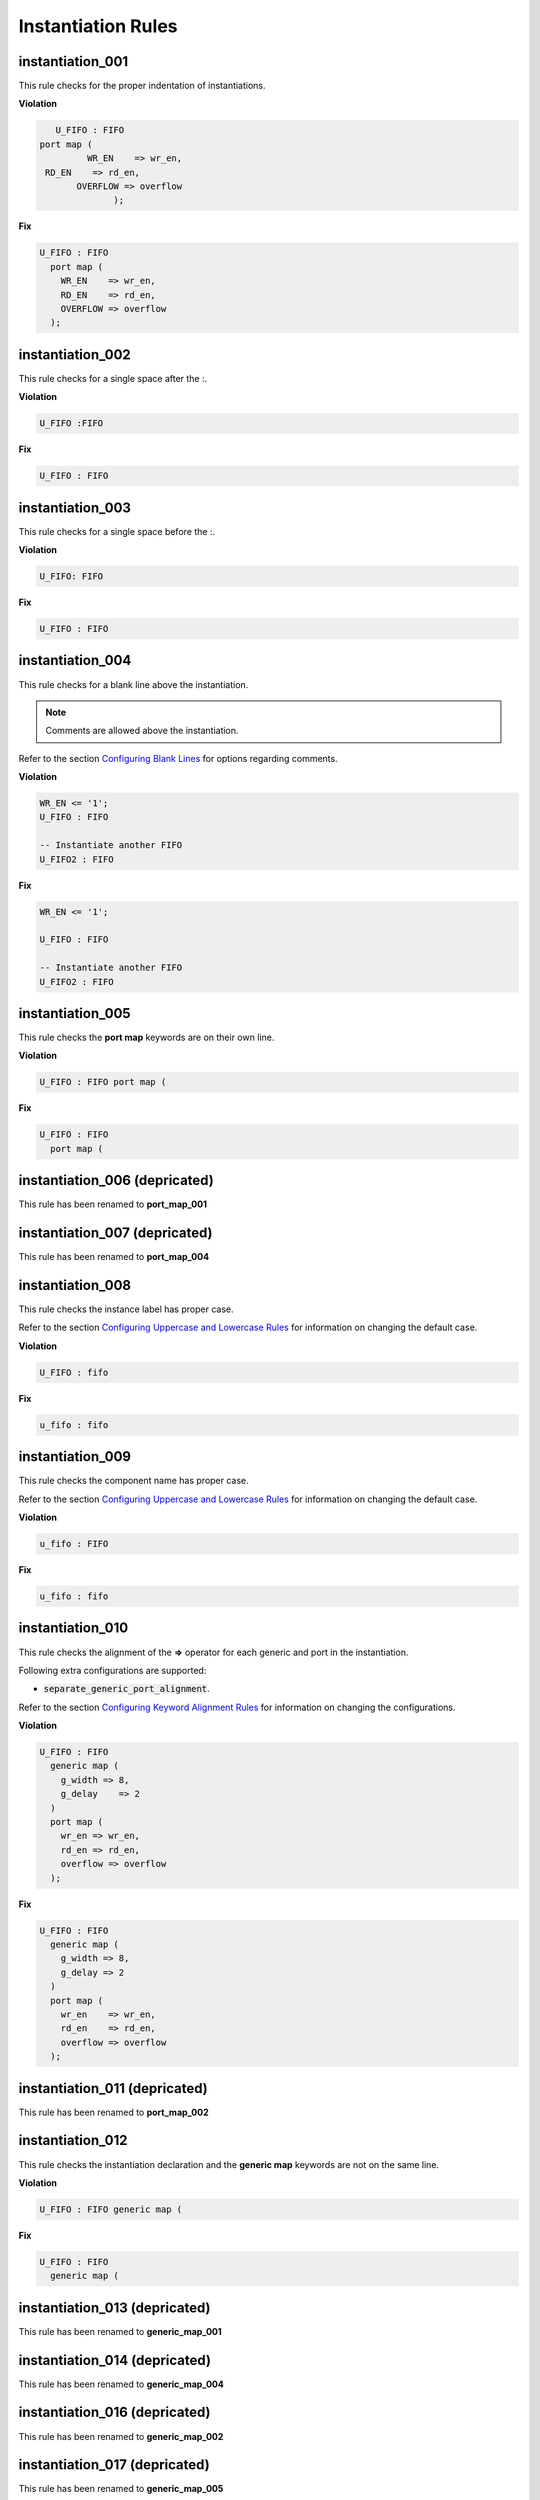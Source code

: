 Instantiation Rules
-------------------

instantiation_001
#################

This rule checks for the proper indentation of instantiations.

**Violation**

.. code-block:: vhdl

     U_FIFO : FIFO
  port map (
           WR_EN    => wr_en,
   RD_EN    => rd_en,
         OVERFLOW => overflow
                );

**Fix**

.. code-block:: vhdl

   U_FIFO : FIFO
     port map (
       WR_EN    => wr_en,
       RD_EN    => rd_en,
       OVERFLOW => overflow
     );

instantiation_002
#################

This rule checks for a single space after the :.

**Violation**

.. code-block:: vhdl

   U_FIFO :FIFO

**Fix**

.. code-block:: vhdl

   U_FIFO : FIFO

instantiation_003
#################

This rule checks for a single space before the :.

**Violation**

.. code-block:: vhdl

   U_FIFO: FIFO

**Fix**

.. code-block:: vhdl

   U_FIFO : FIFO

instantiation_004
#################

This rule checks for a blank line above the instantiation.

.. NOTE:: Comments are allowed above the instantiation.

Refer to the section `Configuring Blank Lines <configuring_blank_lines.html>`_ for options regarding comments.

**Violation**

.. code-block:: vhdl

   WR_EN <= '1';
   U_FIFO : FIFO

   -- Instantiate another FIFO
   U_FIFO2 : FIFO

**Fix**

.. code-block:: vhdl

   WR_EN <= '1';

   U_FIFO : FIFO

   -- Instantiate another FIFO
   U_FIFO2 : FIFO

instantiation_005
#################

This rule checks the **port map** keywords are on their own line.

**Violation**

.. code-block:: vhdl

   U_FIFO : FIFO port map (

**Fix**

.. code-block:: vhdl

   U_FIFO : FIFO
     port map (

instantiation_006 (depricated)
##############################

This rule has been renamed to **port_map_001**

instantiation_007 (depricated)
##############################

This rule has been renamed to **port_map_004**

instantiation_008
#################

This rule checks the instance label has proper case.

Refer to the section `Configuring Uppercase and Lowercase Rules <configuring_case.html>`_ for information on changing the default case.

**Violation**

.. code-block:: vhdl

   U_FIFO : fifo

**Fix**

.. code-block:: vhdl

   u_fifo : fifo

instantiation_009
#################

This rule checks the component name has proper case.

Refer to the section `Configuring Uppercase and Lowercase Rules <configuring_case.html>`_ for information on changing the default case.

**Violation**

.. code-block:: vhdl

   u_fifo : FIFO


**Fix**

.. code-block:: vhdl

   u_fifo : fifo

instantiation_010
#################

This rule checks the alignment of the **=>** operator for each generic and port in the instantiation.

Following extra configurations are supported:

* :code:`separate_generic_port_alignment`.

Refer to the section `Configuring Keyword Alignment Rules <configuring_keyword_alignment.html>`_ for information on changing the configurations.

**Violation**

.. code-block:: vhdl

   U_FIFO : FIFO
     generic map (
       g_width => 8,
       g_delay    => 2
     )
     port map (
       wr_en => wr_en,
       rd_en => rd_en,
       overflow => overflow
     );

**Fix**

.. code-block:: vhdl

   U_FIFO : FIFO
     generic map (
       g_width => 8,
       g_delay => 2
     )
     port map (
       wr_en    => wr_en,
       rd_en    => rd_en,
       overflow => overflow
     );

instantiation_011 (depricated)
##############################

This rule has been renamed to **port_map_002**

instantiation_012
#################

This rule checks the instantiation declaration and the **generic map** keywords are not on the same line.

**Violation**

.. code-block:: vhdl

   U_FIFO : FIFO generic map (

**Fix**

.. code-block:: vhdl

   U_FIFO : FIFO
     generic map (

instantiation_013 (depricated)
##############################

This rule has been renamed to **generic_map_001**

instantiation_014 (depricated)
##############################

This rule has been renamed to **generic_map_004**

instantiation_016 (depricated)
##############################

This rule has been renamed to **generic_map_002**

instantiation_017 (depricated)
##############################

This rule has been renamed to **generic_map_005**

instantiation_018 (depricated)
##############################

This rule has been renamed to **generic_map_006**

instantiation_019
#################

This rule checks for a blank line below the end of the instantiation declaration.

Refer to the section `Configuring Blank Lines <configuring_blank_lines.html>`_ for options regarding comments.

**Violation**

.. code-block:: vhdl

   U_FIFO : FIFO
     port map (
       WR_EN    => wr_en,
       RD_EN    => rd_en,
       OVERFLOW => overflow
     );
   U_RAM : RAM

**Fix**

.. code-block:: vhdl

   U_FIFO : FIFO
     port map (
       WR_EN    => wr_en,
       RD_EN    => rd_en,
       OVERFLOW => overflow
     );

   U_RAM : RAM

instantiation_020
#################

This rule has been renamed to **port_map_005**

instantiation_021 (depricated)
##############################

This rule has been renamed to **port_map_009**

instantiation_022 (depricated)
##############################

This rule has been renamed to **port_map_007**

instantiation_023
#################

This rule checks for comments at the end of the port and generic assignments in instantiations.
These comments represent additional maintainence.
They will be out of sync with the entity at some point.
Refer to the entity for port types, port directions and purpose.

**Violation**

.. code-block:: vhdl

   WR_EN => w_wr_en;   -- out : std_logic
   RD_EN => w_rd_en;   -- Reads data when asserted

**Fix**

.. code-block:: vhdl

   WR_EN => w_wr_en;
   RD_EN => w_rd_en;

instantiation_024 (depricated)
##############################

This rule has been split into **generic_map_008** and **port_map_008**.

instantiation_025 (depricated)
##############################

This rule has been renamed to **port_map_003**

instantiation_026 (depricated)
##############################

This rule has been renamed to **generic_map_003**

instantiation_027 (depricated)
##############################

This rule checks the **entity** keyword has proper case in direct instantiations.
 
Refer to the section `Configuring Uppercase and Lowercase Rules <configuring_case.html>`_ for information on changing the default case.

**Violation**

.. code-block:: vhdl

   INSTANCE_NAME : ENTITY library.ENTITY_NAME

**Fix**

.. code-block:: vhdl

   INSTANCE_NAME : entity library.ENTITY_NAME

instantiation_028
#################

This rule checks the entity name has proper case in direct instantiations.

Refer to the section `Configuring Uppercase and Lowercase Rules <configuring_case.html>`_ for information on changing the default case.

**Violation**

.. code-block:: vhdl

   instance_name : entity library.ENTITY_NAME

**Fix**

.. code-block:: vhdl

   instance_name : entity library.entity_name

instantiation_029
#################

This rule checks for alignment of inline comments in an instantiation.

Following extra configurations are supported:

* :code:`separate_generic_port_alignment`.

Refer to the section `Configuring Keyword Alignment Rules <configuring_keyword_alignment.html>`_ for information on changing the configurations.
**Violation**

**Violation**

.. code-block:: vhdl

       wr_en    => write_enable,        -- Wrte enable
       rd_en    => read_enable,    -- Read enable
       overflow => overflow,         -- FIFO has overflowed

**Fix**

.. code-block:: vhdl

       wr_en    => write_enable, -- Wrte enable
       rd_en    => read_enable,  -- Read enable
       overflow => overflow,     -- FIFO has overflowed

instantiation_030 (depricated)
##############################

This rule has been renamed to **generic_map_007**

instantiation_031
#################

This rule checks the component keyword has proper case in component instantiations that use the **component** keyword.

Refer to the section `Configuring Uppercase and Lowercase Rules <configuring_case.html>`_ for information on changing the default case.

**Violation**

.. code-block:: vhdl

   instance_name : COMPONENT entity_name

**Fix**

.. code-block:: vhdl

   instance_name : component entity_name

instantiation_032
#################

This rule checks for a single space after the **component** keyword if it is used.

**Violation**

.. code-block:: vhdl

   INSTANCE_NAME : component ENTITY_NAME
   INSTANCE_NAME : component   ENTITY_NAME
   INSTANCE_NAME : component  ENTITY_NAME

**Fix**

.. code-block:: vhdl

   INSTANCE_NAME : component ENTITY_NAME
   INSTANCE_NAME : component ENTITY_NAME
   INSTANCE_NAME : component ENTITY_NAME

instantiation_033
#################

This rule checks for the **component** keyword for a component instantiation.

Refer to the section `Configuring Optional Items <configuring_optional_items.html>`_ for options.

**Violation**

.. code-block:: vhdl

   INSTANCE_NAME : ENTITY_NAME

**Fix**

.. code-block:: vhdl

   INSTANCE_NAME : component ENTITY_NAME

instantiation_034
#################

This rule checks for component versus direct instantiations.

Refer to the section `Configuring Type of Instantiation <configuring_type_of_instantiations.html>`_ for options to configure the allowed configuration.

component instantiation
^^^^^^^^^^^^^^^^^^^^^^^

.. NOTE:: This is the default configuration

**Violation**

.. code-block:: vhdl

   U_FIFO : entity fifo_dsn.FIFO(RTL)


entity instantiation
^^^^^^^^^^^^^^^^^^^^

**Violation**

.. code-block:: vhdl

   U_FIFO : component FIFO

   U_FIFO : FIFO

Naming Convention Rules (600 - 699)
###################################

instantiation_600
^^^^^^^^^^^^^^^^^

This rule checks for valid suffixes on instantiation labels.
The default suffix is *_inst*.

Refer to the section `Configuring Prefix and Suffix Rules <configuring_prefix_suffix.html>`_ for information on changing the allowed suffixes.

**Violation**

.. code-block:: vhdl

   fifo_32x2k : FIFO

**Fix**

.. code-block:: vhdl

   fifo_32x2k_inst : FIFO

instantiation_601
^^^^^^^^^^^^^^^^^

This rule checks for valid prefixes on instantiation labels.
The default prefix is *inst_*.

Refer to the section `Configuring Prefix and Suffix Rules <configuring_prefix_suffix.html>`_ for information on changing the allowed prefixes.

**Violation**

.. code-block:: vhdl

   fifo_32x2k : FIFO

**Fix**

.. code-block:: vhdl

   inst_fifo_32x2k : FIFO

